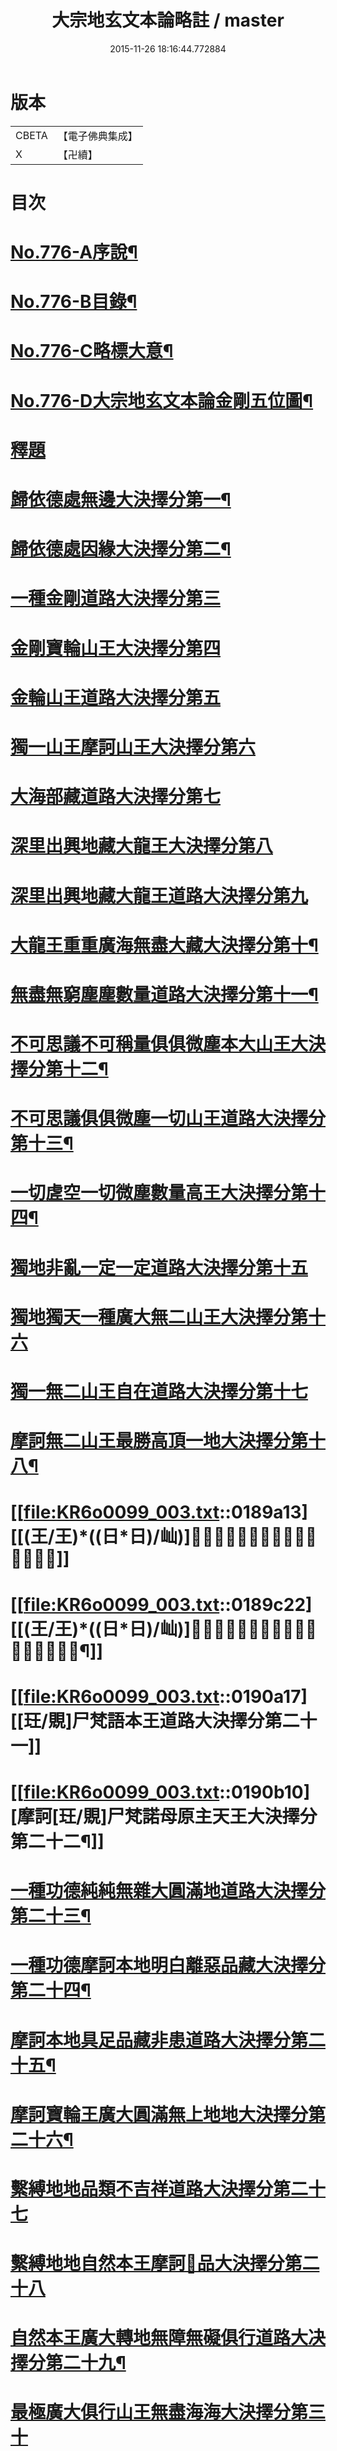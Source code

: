 #+TITLE: 大宗地玄文本論略註 / master
#+DATE: 2015-11-26 18:16:44.772884
* 版本
 |     CBETA|【電子佛典集成】|
 |         X|【卍續】    |

* 目次
* [[file:KR6o0099_001.txt::001-0165a1][No.776-A序說¶]]
* [[file:KR6o0099_001.txt::0165b1][No.776-B目錄¶]]
* [[file:KR6o0099_001.txt::0166b1][No.776-C略標大意¶]]
* [[file:KR6o0099_001.txt::0168a1][No.776-D大宗地玄文本論金剛五位圖¶]]
* [[file:KR6o0099_001.txt::0172a5][釋題]]
* [[file:KR6o0099_001.txt::0172a8][歸依德處無邊大決擇分第一¶]]
* [[file:KR6o0099_001.txt::0174a4][歸依德處因緣大決擇分第二¶]]
* [[file:KR6o0099_001.txt::0174b20][一種金剛道路大決擇分第三]]
* [[file:KR6o0099_001.txt::0176b21][金剛寶輪山王大決擇分第四]]
* [[file:KR6o0099_001.txt::0176c15][金輪山王道路大決擇分第五]]
* [[file:KR6o0099_001.txt::0177b23][獨一山王摩訶山王大決擇分第六]]
* [[file:KR6o0099_002.txt::0178b2][大海部藏道路大決擇分第七]]
* [[file:KR6o0099_002.txt::0180c16][深里出興地藏大龍王大決擇分第八]]
* [[file:KR6o0099_002.txt::0181c1][深里出興地藏大龍王道路大決擇分第九]]
* [[file:KR6o0099_002.txt::0182c4][大龍王重重廣海無盡大藏大決擇分第十¶]]
* [[file:KR6o0099_002.txt::0183a19][無盡無窮塵塵數量道路大決擇分第十一¶]]
* [[file:KR6o0099_003.txt::003-0185c12][不可思議不可稱量俱俱微塵本大山王大決擇分第十二¶]]
* [[file:KR6o0099_003.txt::0186a9][不可思議俱俱微塵一切山王道路大決擇分第十三¶]]
* [[file:KR6o0099_003.txt::0186c7][一切虗空一切微塵數量高王大決擇分第十四¶]]
* [[file:KR6o0099_003.txt::0187a16][獨地非亂一定一定道路大決擇分第十五]]
* [[file:KR6o0099_003.txt::0188a4][獨地獨天一種廣大無二山王大決擇分第十六]]
* [[file:KR6o0099_003.txt::0188b16][獨一無二山王自在道路大決擇分第十七]]
* [[file:KR6o0099_003.txt::0188c17][摩訶無二山王最勝高頂一地大決擇分第十八¶]]
* [[file:KR6o0099_003.txt::0189a13][[(王/王)*((日*日)/屾)]𣅍陀尸梵迦諾道路大決擇分第十九]]
* [[file:KR6o0099_003.txt::0189c22][[(王/王)*((日*日)/屾)]𣅍陀尸梵迦諾本王本地大決擇分第二十¶]]
* [[file:KR6o0099_003.txt::0190a17][[玨/覞]尸梵語本王道路大決擇分第二十一]]
* [[file:KR6o0099_003.txt::0190b10][摩訶[玨/覞]尸梵諾母原主天王大決擇分第二十二¶]]
* [[file:KR6o0099_003.txt::0190c7][一種功德純純無雜大圓滿地道路大決擇分第二十三¶]]
* [[file:KR6o0099_003.txt::0191a14][一種功德摩訶本地明白離惡品藏大決擇分第二十四¶]]
* [[file:KR6o0099_003.txt::0191b9][摩訶本地具足品藏非患道路大決擇分第二十五¶]]
* [[file:KR6o0099_003.txt::0191c19][摩訶寶輪王廣大圓滿無上地地大決擇分第二十六¶]]
* [[file:KR6o0099_004.txt::004-0192a15][繫縛地地品類不吉祥道路大決擇分第二十七]]
* [[file:KR6o0099_004.txt::0193a2][繫縛地地自然本王摩訶𦅂品大決擇分第二十八]]
* [[file:KR6o0099_004.txt::0193b8][自然本王廣大轉地無障無礙俱行道路大决擇分第二十九¶]]
* [[file:KR6o0099_004.txt::0193b22][最極廣大俱行山王無盡海海大決擇分第三十]]
* [[file:KR6o0099_004.txt::0193c15][出離繫縛地清白解脫道路大決擇分第三十一¶]]
* [[file:KR6o0099_004.txt::0194c3][解脫山王根本地地無礙自在大決擇分第三十二¶]]
* [[file:KR6o0099_004.txt::0194c18][解脫山王大道路大決擇分第三十三¶]]
* [[file:KR6o0099_004.txt::0195a7][廣大無盡解脫海海摩訶山王大決擇分第三十四¶]]
* [[file:KR6o0099_004.txt::0195a18][摩訶空塵海藏王道路大決擇分第三十五¶]]
* [[file:KR6o0099_004.txt::0195b21][大不可思議重重不可稱量阿說本王大決擇分第三十六¶]]
* [[file:KR6o0099_004.txt::0195c23][校量功德讚歎信行現示利益大決擇分第三十七¶]]
* [[file:KR6o0099_004.txt::0196c25][校量過患訶責誹謗現示罪業大決擇分第三十八¶]]
* [[file:KR6o0099_004.txt::0197b19][現示本因決定證成除疑生信大決擇分第三十九¶]]
* [[file:KR6o0099_004.txt::0198c16][勸持流通發大願海大決擇分第四十¶]]
* 卷
** [[file:KR6o0099_001.txt][大宗地玄文本論略註 1]]
** [[file:KR6o0099_002.txt][大宗地玄文本論略註 2]]
** [[file:KR6o0099_003.txt][大宗地玄文本論略註 3]]
** [[file:KR6o0099_004.txt][大宗地玄文本論略註 4]]
